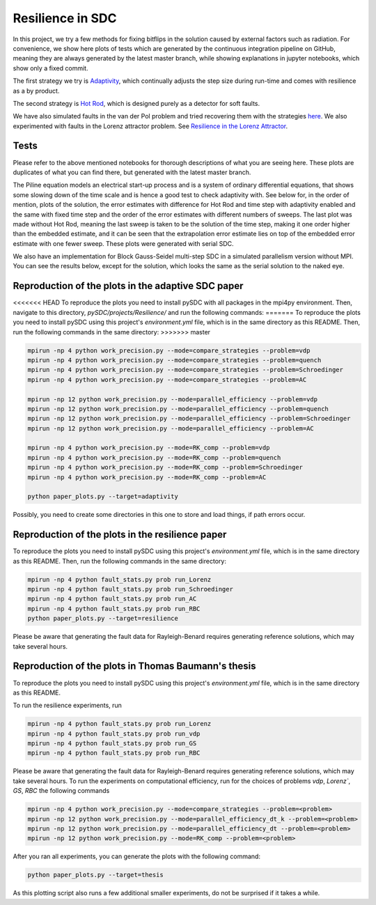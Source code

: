 Resilience in SDC
=================

In this project, we try a few methods for fixing bitflips in the solution caused by external factors such as radiation.
For convenience, we show here plots of tests which are generated by the continuous integration pipeline on GitHub, meaning they are always generated by the latest master branch, while showing explanations in jupyter notebooks, which show only a fixed commit.

The first strategy we try is `Adaptivity <https://github.com/Parallel-in-Time/pySDC/blob/master/pySDC/projects/Resilience/Adaptivity.ipynb>`_, which continually adjusts the step size during run-time and comes with resilience as a by product.

The second strategy is `Hot Rod <https://github.com/Parallel-in-Time/pySDC/blob/master/pySDC/projects/Resilience/HotRod.ipynb>`_, which is designed purely as a detector for soft faults.

We have also simulated faults in the van der Pol problem and tried recovering them with the strategies `here <https://github.com/Parallel-in-Time/pySDC/blob/master/pySDC/projects/Resilience/ResilienceStatistics.ipynb>`_.
We also experimented with faults in the Lorenz attractor problem. See `Resilience in the Lorenz Attractor <https://github.com/Parallel-in-Time/pySDC/blob/master/pySDC/projects/Resilience/notes/LorenzResilience.md>`_.

Tests
-----
Please refer to the above mentioned notebooks for thorough descriptions of what you are seeing here.
These plots are duplicates of what you can find there, but generated with the latest master branch.

The Piline equation models an electrical start-up process and is a system of ordinary differential equations, that shows some slowing down of the time scale and is hence a good test to check adaptivity with.
See below for, in the order of mention, plots of the solution, the error estimates with difference for Hot Rod and time step with adaptivity enabled and the same with fixed time step and the order of the error estimates with different numbers of sweeps.
The last plot was made without Hot Rod, meaning the last sweep is taken to be the solution of the time step, making it one order higher than the embedded estimate, and it can be seen that the extrapolation error estimate lies on top of the embedded error estimate with one fewer sweep.
These plots were generated with serial SDC.

.. image:: ../../../data/piline_solution_adaptive.png
    :width: 20%
.. image:: ../../../data/piline_hotrod_adaptive_1procs.png
    :width: 24%
.. image:: ../../../data/piline_hotrod_1procs.png
    :width: 24%
.. image:: ../../../data/error_estimate_order.png
    :width: 23%

We also have an implementation for Block Gauss-Seidel multi-step SDC in a simulated parallelism version without MPI.
You can see the results below, except for the solution, which looks the same as the serial solution to the naked eye.
 
.. image:: ../../../data/piline_hotrod_adaptive_4procs.png
    :width: 24%
.. image:: ../../../data/piline_hotrod_4procs.png
    :width: 24%
.. image:: ../../../data/error_estimate_order_parallel.png
    :width: 23%


Reproduction of the plots in the adaptive SDC paper
---------------------------------------------------
<<<<<<< HEAD
To reproduce the plots you need to install pySDC with all packages in the mpi4py environment.
Then, navigate to this directory, `pySDC/projects/Resilience/` and run the following commands:
=======
To reproduce the plots you need to install pySDC using this project's `environment.yml` file, which is in the same directory as this README.
Then, run the following commands in the same directory:
>>>>>>> master
 
.. code-block:: bash
 
    mpirun -np 4 python work_precision.py --mode=compare_strategies --problem=vdp
    mpirun -np 4 python work_precision.py --mode=compare_strategies --problem=quench
    mpirun -np 4 python work_precision.py --mode=compare_strategies --problem=Schroedinger
    mpirun -np 4 python work_precision.py --mode=compare_strategies --problem=AC

    mpirun -np 12 python work_precision.py --mode=parallel_efficiency --problem=vdp
    mpirun -np 12 python work_precision.py --mode=parallel_efficiency --problem=quench
    mpirun -np 12 python work_precision.py --mode=parallel_efficiency --problem=Schroedinger
    mpirun -np 12 python work_precision.py --mode=parallel_efficiency --problem=AC

    mpirun -np 4 python work_precision.py --mode=RK_comp --problem=vdp
    mpirun -np 4 python work_precision.py --mode=RK_comp --problem=quench
    mpirun -np 4 python work_precision.py --mode=RK_comp --problem=Schroedinger
    mpirun -np 4 python work_precision.py --mode=RK_comp --problem=AC

    python paper_plots.py --target=adaptivity

Possibly, you need to create some directories in this one to store and load things, if path errors occur.

Reproduction of the plots in the resilience paper
-------------------------------------------------
To reproduce the plots you need to install pySDC using this project's `environment.yml` file, which is in the same directory as this README.
Then, run the following commands in the same directory:

.. code-block:: bash
 
    mpirun -np 4 python fault_stats.py prob run_Lorenz
    mpirun -np 4 python fault_stats.py prob run_Schroedinger
    mpirun -np 4 python fault_stats.py prob run_AC
    mpirun -np 4 python fault_stats.py prob run_RBC
    python paper_plots.py --target=resilience

Please be aware that generating the fault data for Rayleigh-Benard requires generating reference solutions, which may take several hours.

Reproduction of the plots in Thomas Baumann's thesis
----------------------------------------------------
To reproduce the plots you need to install pySDC using this project's `environment.yml` file, which is in the same directory as this README.

To run the resilience experiments, run

.. code-block:: bash
 
    mpirun -np 4 python fault_stats.py prob run_Lorenz
    mpirun -np 4 python fault_stats.py prob run_vdp
    mpirun -np 4 python fault_stats.py prob run_GS
    mpirun -np 4 python fault_stats.py prob run_RBC

Please be aware that generating the fault data for Rayleigh-Benard requires generating reference solutions, which may take several hours.
To run the experiments on computational efficiency, run for the choices of problems `vdp`, `Lorenz``, `GS`, `RBC` the following commands

.. code-block:: bash

   mpirun -np 4 python work_precision.py --mode=compare_strategies --problem=<problem>
   mpirun -np 12 python work_precision.py --mode=parallel_efficiency_dt_k --problem=<problem>
   mpirun -np 12 python work_precision.py --mode=parallel_efficiency_dt --problem=<problem>
   mpirun -np 12 python work_precision.py --mode=RK_comp --problem=<problem>

After you ran all experiments, you can generate the plots with the following command:

.. code-block:: bash

   python paper_plots.py --target=thesis

As this plotting script also runs a few additional smaller experiments, do not be surprised if it takes a while.
